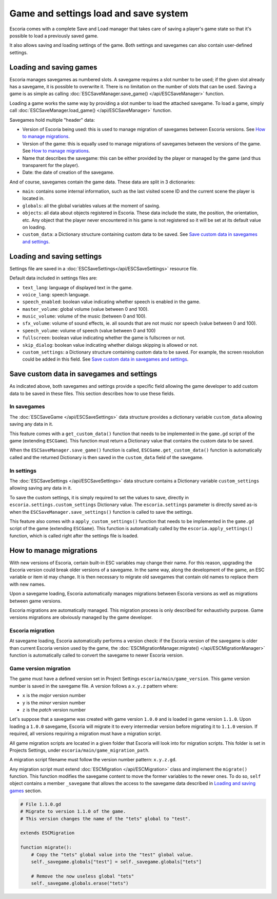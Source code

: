 .. _load_save:

Game and settings load and save system
======================================

Escoria comes with a complete Save and Load manager that takes care of saving a
player's game state so that it's possible to load a previously saved game.

It also allows saving and loading settings of the game. Both settings and
savegames can also contain user-defined settings.

Loading and saving games
------------------------

Escoria manages savegames as numbered slots. A savegame requires a slot number
to be used; if the given slot already has a savegame, it is possible to
overwrite it. There is no limitation on the number of slots that can be used.
Saving a game is as simple as calling :doc:`ESCSaveManager.save_game()
</api/ESCSaveManager>` function.

Loading a game works the same way by providing a slot number to load the
attached savegame. To load a game, simply call :doc:`ESCSaveManager.load_game()
</api/ESCSaveManager>` function.

Savegames hold multiple "header" data:

- Version of Escoria being used: this is used to manage migration of savegames
  between Escoria versions. See `How to manage migrations`_.

- Version of the game: this is equally used to manage migrations of savegames
  between the versions of the game. See `How to manage migrations`_.

- Name that describes the savegame: this can be either provided by the player
  or managed by the game (and thus transparent for the player).

- Date: the date of creation of the savegame.

And of course, savegames contain the game data. These data are split in 3
dictionaries:

- ``main``: contains some internal information, such as the last visited scene
  ID and the current scene the player is located in.

- ``globals``: all the global variables values at the moment of saving.

- ``objects``: all data about objects registered in Escoria. These data include
  the state, the position, the orientation, etc. Any object that the player
  never encountered in his game is not registered so it will be set at its
  default value on loading.

- ``custom_data``: a Dictionary structure containing custom data to be saved.
  See `Save custom data in savegames and settings`_.


Loading and saving settings
---------------------------

Settings file are saved in a :doc:`ESCSaveSettings</api/ESCSaveSettings>`
resource file.

Default data included in settings files are:

- ``text_lang``: language of displayed text in the game.

- ``voice_lang``: speech language.

- ``speech_enabled``: boolean value indicating whether speech is enabled in the
  game.

- ``master_volume``: global volume (value between 0 and 100).

- ``music_volume``: volume of the music (between 0 and 100).

- ``sfx_volume``: volume of sound effects, ie. all sounds that are not music
  nor speech (value between 0 and 100).

- ``speech_volume``: volume of speech (value between 0 and 100)

- ``fullscreen``: boolean value indicating whether the game is fullscreen or
  not.

- ``skip_dialog``: boolean value indicating whether dialogs skipping is allowed
  or not.

- ``custom_settings``: a Dictionary structure containing custom data to be
  saved. For example, the screen resolution could be added in this field. See
  `Save custom data in savegames and settings`_.

Save custom data in savegames and settings
------------------------------------------

As indicated above, both savegames and settings provide a specific field
allowing the game developer to add custom data to be saved in these files. This
section describes how to use these fields.

In savegames
~~~~~~~~~~~~

The :doc:`ESCSaveGame </api/ESCSaveSettings>` data structure provides a
dictionary variable ``custom_data`` allowing saving any data in it.

This feature comes with a ``get_custom_data()`` function that needs to be
implemented in the ``game.gd`` script of the game (extending ``ESCGame``). This
function must return a Dictionary value that contains the custom data to be
saved.

When the ``ESCSaveManager.save_game()`` function is called,
``ESCGame.get_custom_data()`` function is automatically called and the returned
Dictionary is then saved in the ``custom_data`` field of the savegame.


In settings
~~~~~~~~~~~

The :doc:`ESCSaveSettings </api/ESCSaveSettings>` data structure contains a
Dictionary variable ``custom_settings`` allowing saving any data in it.

To save the custom settings, it is simply required to set the values to save,
directly in ``escoria.settings.custom_settings`` Dictionary value. The
``escoria.settings`` parameter is directly saved as-is when the
``ESCSaveManager.save_settings()`` function is called to save the settings.

This feature also comes with a ``apply_custom_settings()`` function that needs
to be implemented in the ``game.gd`` script of the game (extending
``ESCGame``). This function is automatically called by the
``escoria.apply_settings()`` function, which is called right after the settings
file is loaded.

How to manage migrations
------------------------

With new versions of Escoria, certain built-in ESC variables may change their
name. For this reason, upgrading the Escoria version could break older versions
of a savegame. In the same way, along the development of the game, an ESC
variable or item id may change. It is then necessary to migrate old savegames
that contain old names to replace them with new names.

Upon a savegame loading, Escoria automatically manages migrations between
Escoria versions as well as migrations between game versions.

Escoria migrations are automatically managed. This migration process is only
described for exhaustivity purpose. Game versions migrations are obviously
managed by the game developer.

Escoria migration
~~~~~~~~~~~~~~~~~

At savegame loading, Escoria automatically performs a version check: if the
Escoria version of the savegame is older than current Escoria version used by
the game, the :doc:`ESCMigrationManager.migrate() </api/ESCMigrationManager>`
function is automatically called to convert the savegame to newer Escoria
version.

Game version migration
~~~~~~~~~~~~~~~~~~~~~~

The game must have a defined version set in Project Settings
``escoria/main/game_version``. This game version number is saved in the
savegame file. A version follows a ``x.y.z`` pattern where:

- ``x`` is the *major* version number
- ``y`` is the *minor* version number
- ``z`` is the *patch* version number

Let's suppose that a savegame was created with game version ``1.0.0`` and is
loaded in game version ``1.1.0``. Upon loading a ``1.0.0`` savegame, Escoria
will migrate it to every intermediar version before migrating it to ``1.1.0``
version. If required, all versions requiring a migration must have a migration
script.

All game migration scripts are located in a given folder that Escoria will look
into for migration scripts. This folder is set in Projects Settings, under
``escoria/main/game_migration_path``.

A migration script filename must follow the version number pattern:
``x.y.z.gd``.

Any migration script must extend :doc:`ESCMigration </api/ESCMigration>` class
and implement the ``migrate()`` function. This function modifies the savegame
content to move the former variables to the newer ones. To do so, ``self``
object contains a member ``_savegame`` that allows the access to the savegame
data described in `Loading and saving games`_ section.

.. code-block:: gdscript

    # File 1.1.0.gd
    # Migrate to version 1.1.0 of the game.
    # This version changes the name of the "tets" global to "test".

    extends ESCMigration

    function migrate():
        # Copy the "tets" global value into the "test" global value.
        self._savegame.globals["test"] = self._savegame.globals["tets"]

        # Remove the now useless global "tets"
        self._savegame.globals.erase("tets")

